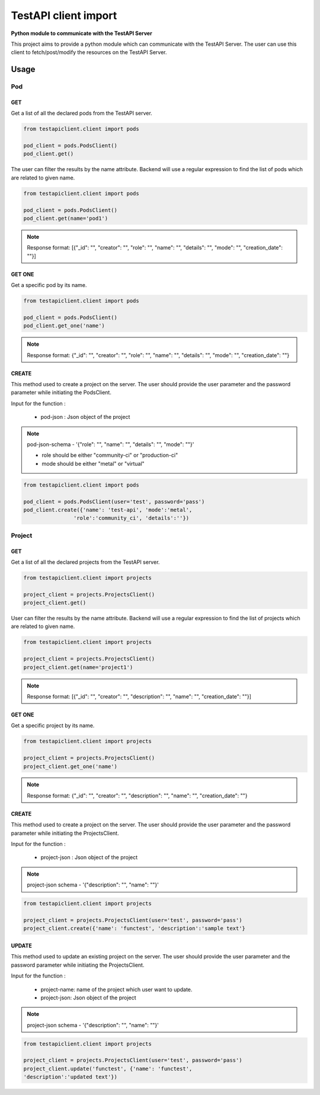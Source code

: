 .. This work is licensed under a Creative Commons Attribution 4.0 International License.
.. http://creativecommons.org/licenses/by/4.0
.. (c) 2017 ZTE Corp.

=====================
TestAPI client import
=====================

**Python module to communicate with the TestAPI Server**

This project aims to provide a python module which can
communicate with the TestAPI Server. The user can use this client
to fetch/post/modify the resources on the TestAPI Server.

Usage
-----

Pod
^^^

GET
"""

Get a list of all the declared pods from the TestAPI server.

.. code-block:: shell

    from testapiclient.client import pods

    pod_client = pods.PodsClient()
    pod_client.get()

The user can filter the results by the name attribute. Backend will
use a regular expression to find the list of pods which are
related to given name.

.. code-block:: shell

    from testapiclient.client import pods

    pod_client = pods.PodsClient()
    pod_client.get(name='pod1')

.. NOTE::
  Response format: [{"_id": "", "creator": "", "role": "", "name": "",
  "details": "", "mode": "", "creation_date": ""}]


GET ONE
"""""""

Get a specific pod by its name.

.. code-block:: shell

    from testapiclient.client import pods

    pod_client = pods.PodsClient()
    pod_client.get_one('name')

.. NOTE::
  Response format: {"_id": "", "creator": "", "role": "", "name": "",
  "details": "", "mode": "", "creation_date": ""}

CREATE
""""""
This method used to create a project on the server.
The user should provide the user parameter and the password
parameter while initiating the PodsClient.

Input for the function :

  * pod-json : Json object of the project

.. NOTE::
  pod-json-schema - '{"role": "", "name": "", "details": "", "mode": ""}'

  *  role should be either "community-ci" or "production-ci"
  *  mode should be either "metal" or "virtual"

.. code-block:: shell

    from testapiclient.client import pods

    pod_client = pods.PodsClient(user='test', password='pass')
    pod_client.create({'name': 'test-api', 'mode':'metal',
                    'role':'community_ci', 'details':''})


Project
^^^^^^^

GET
"""

Get a list of all the declared projects from the TestAPI server.

.. code-block:: shell

    from testapiclient.client import projects

    project_client = projects.ProjectsClient()
    project_client.get()

User can filter the results by the name attribute. Backend will
use a regular expression to find the list of projects which are
related to given name.

.. code-block:: shell

    from testapiclient.client import projects

    project_client = projects.ProjectsClient()
    project_client.get(name='project1')

.. NOTE::
  Response format: [{"_id": "", "creator": "", "description": "",
  "name": "", "creation_date": ""}]

GET ONE
"""""""

Get a specific project by its name.

.. code-block:: shell

    from testapiclient.client import projects

    project_client = projects.ProjectsClient()
    project_client.get_one('name')

.. NOTE::
  Response format: {"_id": "", "creator": "", "description": "",
  "name": "", "creation_date": ""}

CREATE
""""""

This method used to create a project on the server.
The user should provide the user parameter and the password
parameter while initiating the ProjectsClient.

Input for the function :

  * project-json : Json object of the project

.. NOTE::
  project-json schema - '{"description": "", "name": ""}'

.. code-block:: shell

    from testapiclient.client import projects

    project_client = projects.ProjectsClient(user='test', password='pass')
    project_client.create({'name': 'functest', 'description':'sample text'}

UPDATE
""""""

This method used to update an existing project on the server.
The user should provide the user parameter and the password
parameter while initiating the ProjectsClient.

Input for the function :

  * project-name: name of the project which user want to update.
  * project-json: Json object of the project

.. NOTE::
  project-json schema - '{"description": "", "name": ""}'

.. code-block:: shell

    from testapiclient.client import projects

    project_client = projects.ProjectsClient(user='test', password='pass')
    project_client.update('functest', {'name': 'functest',
    'description':'updated text'})